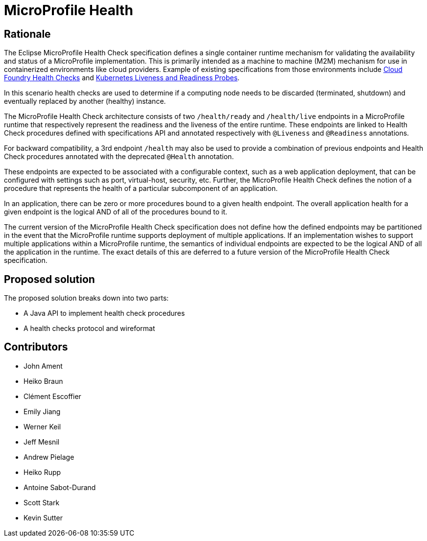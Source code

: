 //
// Copyright (c) 2016-2017 Eclipse Microprofile Contributors:
// See overview.adoc
//
// Licensed under the Apache License, Version 2.0 (the "License");
// you may not use this file except in compliance with the License.
// You may obtain a copy of the License at
//
//     http://www.apache.org/licenses/LICENSE-2.0
//
// Unless required by applicable law or agreed to in writing, software
// distributed under the License is distributed on an "AS IS" BASIS,
// WITHOUT WARRANTIES OR CONDITIONS OF ANY KIND, either express or implied.
// See the License for the specific language governing permissions and
// limitations under the License.
//

= MicroProfile Health

== Rationale

The Eclipse MicroProfile Health Check specification defines a single container runtime mechanism for validating
the availability and status of a MicroProfile implementation. This is primarily intended as a machine to machine (M2M)
mechanism for use in containerized environments like cloud providers. Example of
existing specifications from those environments include https://docs.cloudfoundry.org/devguide/deploy-apps/healthchecks.html[Cloud Foundry Health Checks] and
https://kubernetes.io/docs/tasks/configure-pod-container/configure-liveness-readiness-probes[Kubernetes Liveness and Readiness Probes].

In this scenario health checks are used to determine if a computing node needs to be discarded (terminated, shutdown) and eventually replaced by another (healthy) instance.

The MicroProfile Health Check architecture consists of two `/health/ready` and `/health/live` endpoints in a MicroProfile runtime that respectively represent the readiness and the liveness of the entire runtime.
These endpoints are linked to Health Check procedures defined with specifications API and annotated respectively with `@Liveness` and `@Readiness` annotations.

For backward compatibility, a 3rd endpoint `/health` may also be used to provide a combination of previous endpoints and Health Check procedures annotated with the deprecated `@Health` annotation.

These endpoints are expected to be associated with a configurable context, such as a web application deployment, that can be configured with settings such as port, virtual-host, security, etc.
Further, the MicroProfile Health Check defines the notion of a procedure that represents the health of a particular subcomponent of an application.

In an application, there can be zero or more procedures bound to a given health endpoint.
The overall application health for a given endpoint is the logical AND of all of the procedures bound to it.

The current version of the MicroProfile Health Check specification does not define how the defined endpoints may be partitioned in the event
that the MicroProfile runtime supports deployment of multiple applications. If an implementation wishes to
support multiple applications within a MicroProfile runtime, the semantics of individual endpoints are
expected to be the logical AND of all the application in the runtime. The exact details of this are deferred to
a future version of the MicroProfile Health Check specification.

== Proposed solution

The proposed solution breaks down into two parts:

- A Java API to implement health check procedures
- A health checks protocol and wireformat

== Contributors

- John Ament
- Heiko Braun
- Clément Escoffier
- Emily Jiang
- Werner Keil
- Jeff Mesnil
- Andrew Pielage
- Heiko Rupp
- Antoine Sabot-Durand
- Scott Stark
- Kevin Sutter
